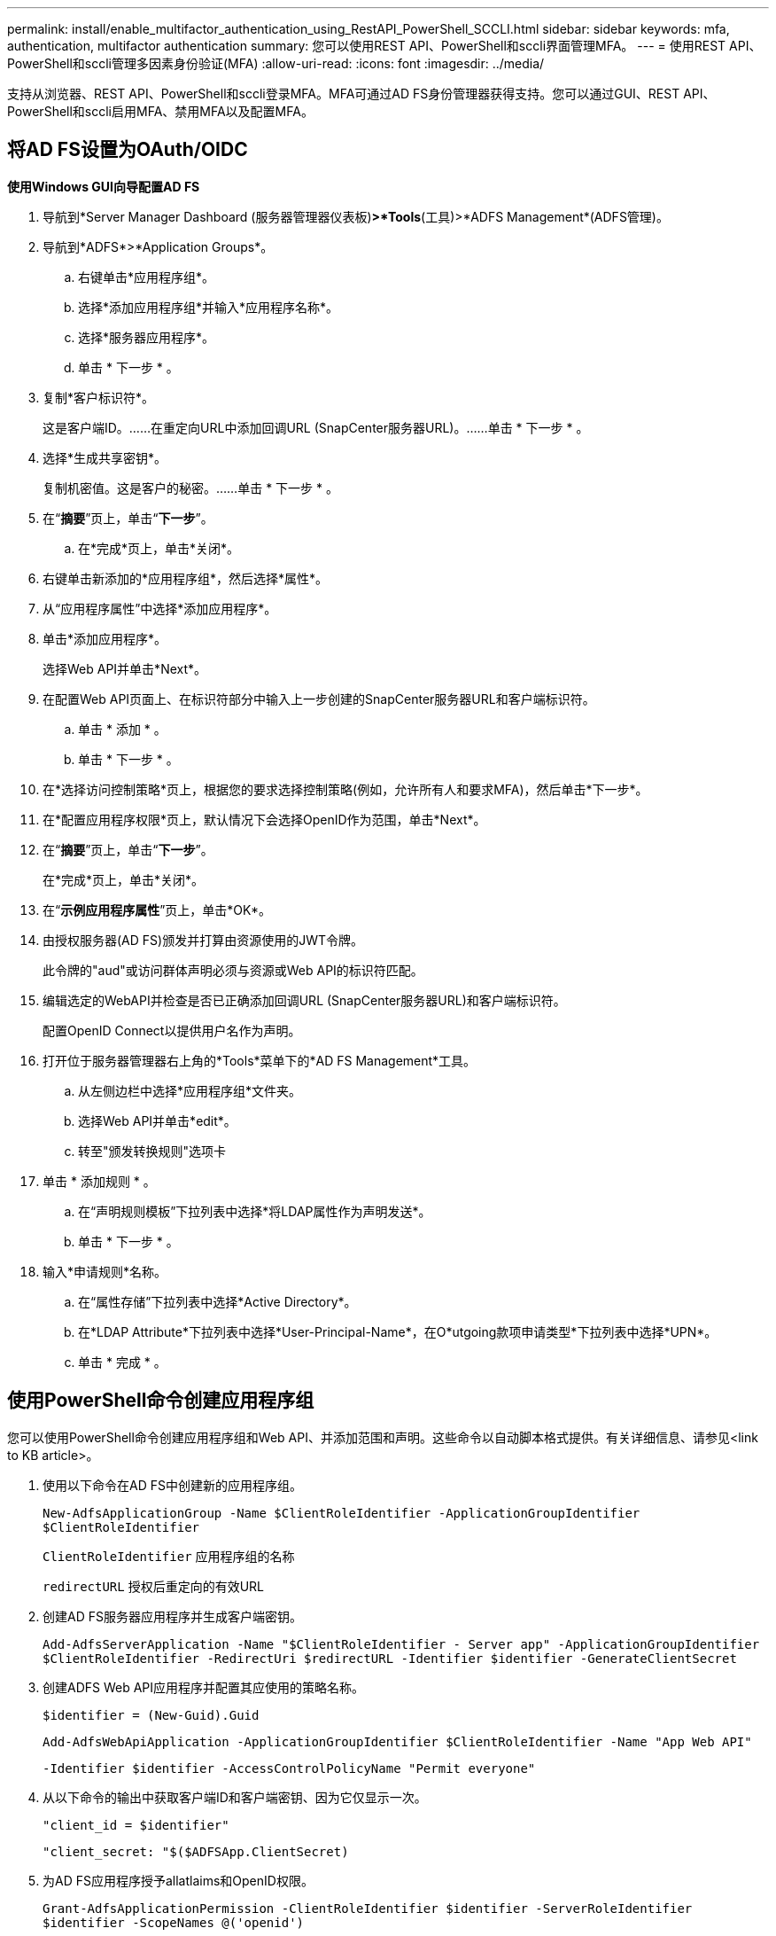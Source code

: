 ---
permalink: install/enable_multifactor_authentication_using_RestAPI_PowerShell_SCCLI.html 
sidebar: sidebar 
keywords: mfa, authentication, multifactor authentication 
summary: 您可以使用REST API、PowerShell和sccli界面管理MFA。 
---
= 使用REST API、PowerShell和sccli管理多因素身份验证(MFA)
:allow-uri-read: 
:icons: font
:imagesdir: ../media/


[role="lead"]
支持从浏览器、REST API、PowerShell和sccli登录MFA。MFA可通过AD FS身份管理器获得支持。您可以通过GUI、REST API、PowerShell和sccli启用MFA、禁用MFA以及配置MFA。



== 将AD FS设置为OAuth/OIDC

*使用Windows GUI向导配置AD FS*

. 导航到*Server Manager Dashboard (服务器管理器仪表板)*>*Tools*(工具)>*ADFS Management*(ADFS管理)。
. 导航到*ADFS*>*Application Groups*。
+
.. 右键单击*应用程序组*。
.. 选择*添加应用程序组*并输入*应用程序名称*。
.. 选择*服务器应用程序*。
.. 单击 * 下一步 * 。


. 复制*客户标识符*。
+
这是客户端ID。……在重定向URL中添加回调URL (SnapCenter服务器URL)。……单击 * 下一步 * 。

. 选择*生成共享密钥*。
+
复制机密值。这是客户的秘密。……单击 * 下一步 * 。

. 在“*摘要*”页上，单击“*下一步*”。
+
.. 在*完成*页上，单击*关闭*。


. 右键单击新添加的*应用程序组*，然后选择*属性*。
. 从“应用程序属性”中选择*添加应用程序*。
. 单击*添加应用程序*。
+
选择Web API并单击*Next*。

. 在配置Web API页面上、在标识符部分中输入上一步创建的SnapCenter服务器URL和客户端标识符。
+
.. 单击 * 添加 * 。
.. 单击 * 下一步 * 。


. 在*选择访问控制策略*页上，根据您的要求选择控制策略(例如，允许所有人和要求MFA)，然后单击*下一步*。
. 在*配置应用程序权限*页上，默认情况下会选择OpenID作为范围，单击*Next*。
. 在“*摘要*”页上，单击“*下一步*”。
+
在*完成*页上，单击*关闭*。

. 在“*示例应用程序属性*”页上，单击*OK*。
. 由授权服务器(AD FS)颁发并打算由资源使用的JWT令牌。
+
此令牌的"aud"或访问群体声明必须与资源或Web API的标识符匹配。

. 编辑选定的WebAPI并检查是否已正确添加回调URL (SnapCenter服务器URL)和客户端标识符。
+
配置OpenID Connect以提供用户名作为声明。

. 打开位于服务器管理器右上角的*Tools*菜单下的*AD FS Management*工具。
+
.. 从左侧边栏中选择*应用程序组*文件夹。
.. 选择Web API并单击*edit*。
.. 转至"颁发转换规则"选项卡


. 单击 * 添加规则 * 。
+
.. 在“声明规则模板”下拉列表中选择*将LDAP属性作为声明发送*。
.. 单击 * 下一步 * 。


. 输入*申请规则*名称。
+
.. 在“属性存储”下拉列表中选择*Active Directory*。
.. 在*LDAP Attribute*下拉列表中选择*User-Principal-Name*，在O*utgoing款项申请类型*下拉列表中选择*UPN*。
.. 单击 * 完成 * 。






== 使用PowerShell命令创建应用程序组

您可以使用PowerShell命令创建应用程序组和Web API、并添加范围和声明。这些命令以自动脚本格式提供。有关详细信息、请参见<link to KB article>。

. 使用以下命令在AD FS中创建新的应用程序组。
+
`New-AdfsApplicationGroup -Name $ClientRoleIdentifier -ApplicationGroupIdentifier $ClientRoleIdentifier`

+
`ClientRoleIdentifier` 应用程序组的名称

+
`redirectURL` 授权后重定向的有效URL

. 创建AD FS服务器应用程序并生成客户端密钥。
+
`Add-AdfsServerApplication -Name "$ClientRoleIdentifier - Server app" -ApplicationGroupIdentifier` `$ClientRoleIdentifier -RedirectUri $redirectURL  -Identifier $identifier -GenerateClientSecret`

. 创建ADFS Web API应用程序并配置其应使用的策略名称。
+
`$identifier = (New-Guid).Guid`

+
`Add-AdfsWebApiApplication -ApplicationGroupIdentifier $ClientRoleIdentifier  -Name "App Web API"`

+
`-Identifier $identifier -AccessControlPolicyName "Permit everyone"`

. 从以下命令的输出中获取客户端ID和客户端密钥、因为它仅显示一次。
+
`"client_id = $identifier"`

+
`"client_secret: "$($ADFSApp.ClientSecret)`

. 为AD FS应用程序授予allatlaims和OpenID权限。
+
`Grant-AdfsApplicationPermission -ClientRoleIdentifier $identifier -ServerRoleIdentifier $identifier -ScopeNames @('openid')`

+
`$transformrule = @"`

+
`@RuleTemplate = "LdapClaims"`

+
`@RuleName = "AD User properties and Groups"`

+
`c:[Type == "http://schemas.microsoft.com/ws/2008/06/identity/claims/windowsaccountname", Issuer ==`

+
`"AD AUTHORITY"]`

+
`=> issue(store = "Active Directory", types = ("http://schemas.xmlsoap.org/ws/2005/05/identity/claims/upn"), query = ";userPrincipalName;{0}", param = c.Value);`

+
`"@`

. 写出转换规则文件。
+
`$transformrule |Out-File -FilePath .\issueancetransformrules.tmp -force -Encoding ascii`
`$relativePath = Get-Item .\issueancetransformrules.tmp`

. 命名Web API应用程序并使用外部文件定义其颁发转换规则。
+
`Set-AdfsWebApiApplication -Name "$ClientRoleIdentifier - Web API" -TargetIdentifier`

+
`$identifier -Identifier $identifier,$redirectURL -IssuanceTransformRulesFile`

+
`$relativePath`





== 更新访问令牌到期时间

您可以使用PowerShell命令更新访问令牌到期时间。

* 关于此任务 *

* 访问令牌只能用于用户、客户端和资源的特定组合。访问令牌不能撤消、在到期之前有效。
* 默认情况下、访问令牌的到期时间为60分钟。这种最短到期时间足以满足要求。您必须提供足够的价值、以避免执行任何持续的业务关键型作业。


* 步骤 *

要更新应用程序组WebApi的访问令牌到期时间、请在AD FS服务器中使用以下命令。

+
`Set-AdfsWebApiApplication -TokenLifetime 3600 -TargetName "<Web API>"`



== 从AD FS获取承载令牌

您应在任何REST客户端(如Postman)中填写以下参数、并提示您填写用户凭据。此外、您还应输入第二因素身份验证(您拥有的和您所拥有的)以获取承载令牌。

+可从AD FS服务器为每个应用程序配置承载令牌的有效期、默认有效期为60分钟。

|===


| 字段 | 价值 


 a| 
授予类型
 a| 
授权代码



 a| 
回调URL
 a| 
如果没有回调URL，请输入应用程序的基本URL。



 a| 
身份验证URL
 a| 
[adfs-domain-name]/adfs/oauth2/authorize



 a| 
访问令牌URL
 a| 
[adfs-domain-name]/adfs/oauth2/令牌



 a| 
客户端 ID
 a| 
输入AD FS客户端ID



 a| 
客户端密钥
 a| 
输入AD FS客户端密钥



 a| 
范围
 a| 
OpenID



 a| 
客户端身份验证
 a| 
作为基本AUTH标题发送



 a| 
资源
 a| 
在*Advance Options *选项卡中，添加与回调URL值相同的“资源”字段，该值在JWT令牌中显示为“aud”值。

|===